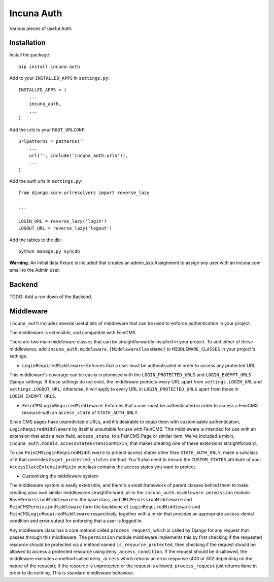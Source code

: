 Incuna Auth
-----------
Various pieces of useful Auth.

Installation
~~~~~~~~~~~~
Install the package::

    pip install incuna-auth

Add to your ``INSTALLED_APPS`` in ``settings.py``::

    INSTALLED_APPS = (
        ...
        incuna_auth,
        ...
    )

Add the urls to your ``ROOT_URLCONF``::

    urlpatterns = patterns(''
        ...
        url('', include('incuna_auth.urls')),
        ...
    )

Add the auth urls in ``settings.py``::

    from django.core.urlresolvers import reverse_lazy

    ...

    LOGIN_URL = reverse_lazy('login')
    LOGOUT_URL = reverse_lazy('logout')

Add the tables to the db::

    python manage.py syncdb

**Warning**: An initial data fixture is included that creates an admin_sso.Assignment to assign any user with an incuna.com email to the Admin user.

Backend
~~~~~~~
TODO: Add a run down of the Backend.

Middleware
~~~~~~~~~~
``incuna_auth`` includes several useful bits of middleware that can be used to enforce authentication in your project.

The middleware is extensible, and compatible with FeinCMS.

There are two main middleware classes that can be straightforwardly installed in your project.  To add either of these middlewares, add ``incuna_auth.middleware.[MiddlewareClassName]`` to ``MIDDLEWARE_CLASSES`` in your project's settings.

- ``LoginRequiredMiddleware``: Enforces that a user must be authenticated in order to access any protected URL.

This middleware's coverage can be easily customised with the ``LOGIN_PROTECTED_URLS`` and ``LOGIN_EXEMPT_URLS`` Django settings.  If those settings do not exist, the middleware protects every URL apart from ``settings.LOGIN_URL`` and ``settings.LOGOUT_URL``; otherwise, it will apply to every URL in ``LOGIN_PROTECTED_URLS`` apart from those in ``LOGIN_EXEMPT_URLS``.

- ``FeinCMSLoginRequiredMiddleware``: Enforces that a user must be authenticated in order to access a FeinCMS resource with an ``access_state`` of ``STATE_AUTH_ONLY``.

Since CMS pages have unpredictable URLs, and it's desirable to equip them with customisable authentication, ``LoginRequiredMiddleware`` by itself is unsuitable for use with FeinCMS.  This middleware is intended for use with an extension that adds a new field, ``access_state``, to a FeinCMS Page or similar item.  We've included a mixin, ``incuna_auth.models.AccessStateExtensionMixin``, that makes creating one of these extensions straightforward.

To use ``FeinCMSLoginRequiredMiddleware`` to protect access states other than ``STATE_AUTH_ONLY``, make a subclass of it that overrides its ``get_protected_states`` method.  You'll also need to ensure the ``CUSTOM_STATES`` attribute of your ``AccessStateExtensionMixin`` subclass contains the access states you want to protect.

- Customising the middleware system

The middleware system is easily extensible, and there's a small framework of parent classes behind them to make creating your own similar middlewares straightforward, all in the ``incuna_auth.middleware.permission`` module. ``BasePermissionMiddleware`` is the base class, and ``URLPermissionMiddleware`` and ``FeinCMSPermissionMiddleware`` form the backbone of ``LoginRequiredMiddleware`` and ``FeinCMSLoginRequiredMiddleware`` respectively, together with a mixin that provides an appropriate access-denial condition and error output for enforcing that a user is logged in.

Any middleware class has a core method called ``process_request``, which is called by Django for any request that passes through this middleware. The ``permission`` module middleware implements this by first checking if the requested resource should be protected via a method named ``is_resource_protected``, then checking if the request should be allowed to access a protected resource using ``deny_access_condition``.  If the request should be disallowed, the middleware executes a method called ``deny_access`` which returns an error response (403 or 302 depending on the nature of the request); if the resource is unprotected or the request is allowed, ``process_request`` just returns ``None`` in order to do nothing. This is standard middleware behaviour.



